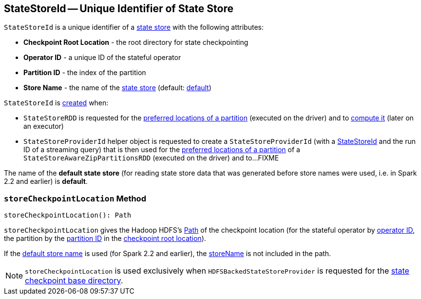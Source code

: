 == [[StateStoreId]] StateStoreId -- Unique Identifier of State Store

[[creating-instance]]
`StateStoreId` is a unique identifier of a <<spark-sql-streaming-StateStore.adoc#, state store>> with the following attributes:

* [[checkpointRootLocation]] *Checkpoint Root Location* - the root directory for state checkpointing
* [[operatorId]] *Operator ID* - a unique ID of the stateful operator
* [[partitionId]] *Partition ID* - the index of the partition
* [[storeName]] *Store Name* - the name of the <<spark-sql-streaming-StateStore.adoc#, state store>> (default: <<DEFAULT_STORE_NAME, default>>)

`StateStoreId` is <<creating-instance, created>> when:

* `StateStoreRDD` is requested for the <<spark-sql-streaming-StateStoreRDD.adoc#getPreferredLocations, preferred locations of a partition>> (executed on the driver) and to <<spark-sql-streaming-StateStoreRDD.adoc#compute, compute it>> (later on an executor)

* `StateStoreProviderId` helper object is requested to create a `StateStoreProviderId` (with a <<StateStoreId, StateStoreId>> and the run ID of a streaming query) that is then used for the <<spark-sql-streaming-StateStoreAwareZipPartitionsRDD.adoc#getPreferredLocations, preferred locations of a partition>> of a `StateStoreAwareZipPartitionsRDD` (executed on the driver) and to...FIXME

[[DEFAULT_STORE_NAME]]
The name of the *default state store* (for reading state store data that was generated before store names were used, i.e. in Spark 2.2 and earlier) is *default*.

=== [[storeCheckpointLocation]] `storeCheckpointLocation` Method

[source, scala]
----
storeCheckpointLocation(): Path
----

`storeCheckpointLocation` gives the Hadoop HDFS's https://hadoop.apache.org/docs/r2.7.3/api/org/apache/hadoop/fs/Path.html[Path] of the checkpoint location (for the stateful operator by <<operatorId, operator ID>>, the partition by the <<partitionId, partition ID>> in the <<checkpointRootLocation, checkpoint root location>>).

If the <<DEFAULT_STORE_NAME, default store name>> is used (for Spark 2.2 and earlier), the <<storeName, storeName>> is not included in the path.

NOTE: `storeCheckpointLocation` is used exclusively when `HDFSBackedStateStoreProvider` is requested for the <<spark-sql-streaming-HDFSBackedStateStoreProvider.adoc#baseDir, state checkpoint base directory>>.
